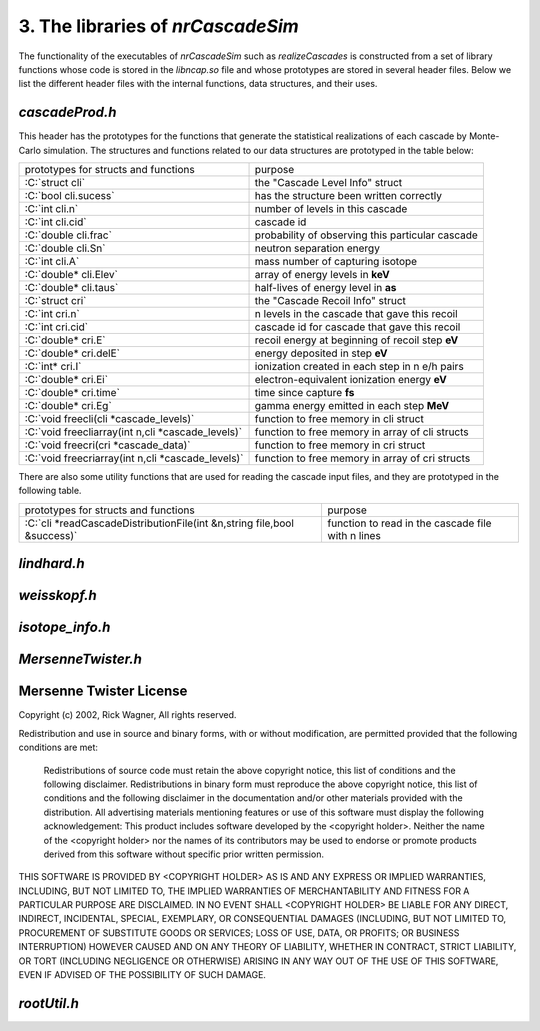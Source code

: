 ========================================
3. The libraries of *nrCascadeSim*
========================================

The functionality of the executables of *nrCascadeSim* such as `realizeCascades` is constructed
from a set of library functions whose code is stored in the `libncap.so` file and whose prototypes
are stored in several header files. Below we list the different header files with the internal
functions, data structures, and their uses. 

---------------
`cascadeProd.h`
---------------

This header has the prototypes for the functions that generate the statistical realizations of
each cascade by Monte-Carlo simulation. The structures and functions related to our data
structures are prototyped in the table below:

.. role:: C(code)
   :language: C
   :class: highlight

+-------------------------------------------------------------+---------------------------------------------------+
| prototypes for structs and functions                        |   purpose                                         |
+-------------------------------------------------------------+---------------------------------------------------+
|  :C:`struct cli`                                            |  the "Cascade Level Info" struct                  |
+-------------------------------------------------------------+---------------------------------------------------+
|  :C:`bool cli.sucess`                                       |  has the structure been written correctly         |
+-------------------------------------------------------------+---------------------------------------------------+
|  :C:`int cli.n`                                             |  number of levels in this cascade                 |
+-------------------------------------------------------------+---------------------------------------------------+
|  :C:`int cli.cid`                                           |  cascade id                                       |
+-------------------------------------------------------------+---------------------------------------------------+
|  :C:`double cli.frac`                                       |  probability of observing this particular cascade |
+-------------------------------------------------------------+---------------------------------------------------+
|  :C:`double cli.Sn`                                         |  neutron separation energy                        |
+-------------------------------------------------------------+---------------------------------------------------+
|  :C:`int cli.A`                                             |  mass number of capturing isotope                 |
+-------------------------------------------------------------+---------------------------------------------------+
|  :C:`double* cli.Elev`                                      |  array of energy levels in **keV**                |
+-------------------------------------------------------------+---------------------------------------------------+
|  :C:`double* cli.taus`                                      |  half-lives of energy level in **as**             |
+-------------------------------------------------------------+---------------------------------------------------+
|  :C:`struct cri`                                            |  the "Cascade Recoil Info" struct                 |
+-------------------------------------------------------------+---------------------------------------------------+
|  :C:`int cri.n`                                             |  n levels in the cascade that gave this recoil    |
+-------------------------------------------------------------+---------------------------------------------------+
|  :C:`int cri.cid`                                           |  cascade id for cascade that gave this recoil     |
+-------------------------------------------------------------+---------------------------------------------------+
|  :C:`double* cri.E`                                         |  recoil energy at beginning of recoil step **eV** |
+-------------------------------------------------------------+---------------------------------------------------+
|  :C:`double* cri.delE`                                      |  energy deposited in step **eV**                  |
+-------------------------------------------------------------+---------------------------------------------------+
|  :C:`int* cri.I`                                            |  ionization created in each step in n e/h pairs   |
+-------------------------------------------------------------+---------------------------------------------------+
|  :C:`double* cri.Ei`                                        |  electron-equivalent ionization energy **eV**     |
+-------------------------------------------------------------+---------------------------------------------------+
|  :C:`double* cri.time`                                      |  time since capture **fs**                        |
+-------------------------------------------------------------+---------------------------------------------------+
|  :C:`double* cri.Eg`                                        |  gamma energy emitted in each step **MeV**        |
+-------------------------------------------------------------+---------------------------------------------------+
|  :C:`void freecli(cli *cascade_levels)`                     |  function to free memory in cli struct            |
+-------------------------------------------------------------+---------------------------------------------------+
|  :C:`void freecliarray(int n,cli *cascade_levels)`          |  function to free memory in array of cli structs  |
+-------------------------------------------------------------+---------------------------------------------------+
|  :C:`void freecri(cri *cascade_data)`                       |  function  to free memory in cri struct           |
+-------------------------------------------------------------+---------------------------------------------------+
|  :C:`void freecriarray(int n,cli *cascade_levels)`          |  function to free memory in array of cri structs  |
+-------------------------------------------------------------+---------------------------------------------------+

There are also some utility functions that are used for reading the cascade input files, and they
are prototyped in the following table. 

.. role:: C(code)
   :language: C
   :class: highlight

+------------------------------------------------------------------------------------+---------------------------------------------------+
| prototypes for structs and functions                                               |   purpose                                         |
+------------------------------------------------------------------------------------+---------------------------------------------------+
|  :C:`cli *readCascadeDistributionFile(int &n,string file,bool &success)`           |  function to read in the cascade file with n lines|
+------------------------------------------------------------------------------------+---------------------------------------------------+

---------------
`lindhard.h`
---------------


---------------
`weisskopf.h`
---------------


---------------
`isotope_info.h`
---------------


-------------------
`MersenneTwister.h`
-------------------


------------------------
Mersenne Twister License
------------------------

Copyright (c) 2002, Rick Wagner, All rights reserved.

Redistribution and use in source and binary forms, with or without modification, are permitted provided that the following conditions are met:

    Redistributions of source code must retain the above copyright notice, this list of conditions and the following disclaimer.
    Redistributions in binary form must reproduce the above copyright notice, this list of conditions and the following disclaimer in the documentation and/or other materials provided with the distribution.
    All advertising materials mentioning features or use of this software must display the following acknowledgement: This product includes software developed by the <copyright holder>.
    Neither the name of the <copyright holder> nor the names of its contributors may be used to endorse or promote products derived from this software without specific prior written permission.

THIS SOFTWARE IS PROVIDED BY <COPYRIGHT HOLDER> AS IS AND ANY EXPRESS OR IMPLIED WARRANTIES, INCLUDING, BUT NOT LIMITED TO, THE IMPLIED WARRANTIES OF MERCHANTABILITY AND FITNESS FOR A PARTICULAR PURPOSE ARE DISCLAIMED. IN NO EVENT SHALL <COPYRIGHT HOLDER> BE LIABLE FOR ANY DIRECT, INDIRECT, INCIDENTAL, SPECIAL, EXEMPLARY, OR CONSEQUENTIAL DAMAGES (INCLUDING, BUT NOT LIMITED TO, PROCUREMENT OF SUBSTITUTE GOODS OR SERVICES; LOSS OF USE, DATA, OR PROFITS; OR BUSINESS INTERRUPTION) HOWEVER CAUSED AND ON ANY THEORY OF LIABILITY, WHETHER IN CONTRACT, STRICT LIABILITY, OR TORT (INCLUDING NEGLIGENCE OR OTHERWISE) ARISING IN ANY WAY OUT OF THE USE OF THIS SOFTWARE, EVEN IF ADVISED OF THE POSSIBILITY OF SUCH DAMAGE. 

-------------------
`rootUtil.h`
-------------------


